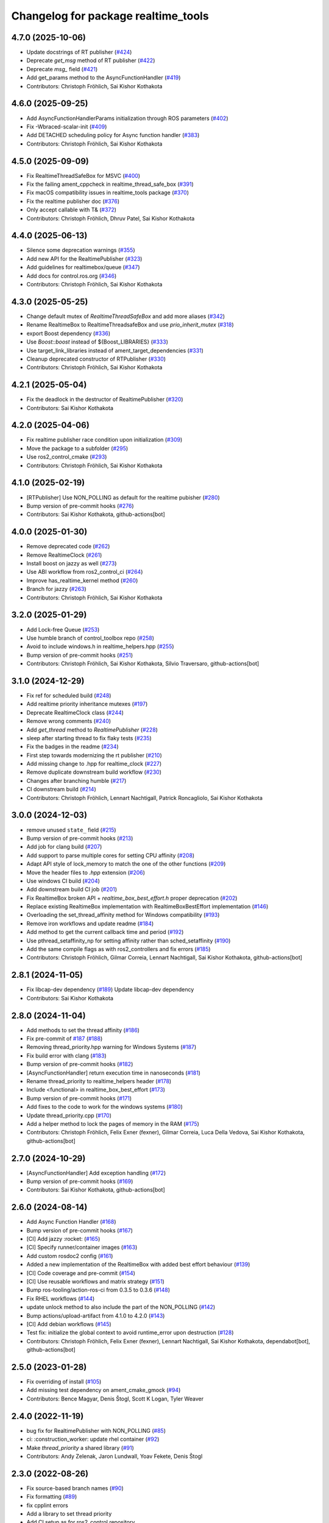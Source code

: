 ^^^^^^^^^^^^^^^^^^^^^^^^^^^^^^^^^^^^
Changelog for package realtime_tools
^^^^^^^^^^^^^^^^^^^^^^^^^^^^^^^^^^^^

4.7.0 (2025-10-06)
------------------
* Update docstrings of RT publisher (`#424 <https://github.com/ros-controls/realtime_tools/issues/424>`_)
* Deprecate `get_msg` method of RT publisher (`#422 <https://github.com/ros-controls/realtime_tools/issues/422>`_)
* Deprecate `msg\_` field (`#421 <https://github.com/ros-controls/realtime_tools/issues/421>`_)
* Add get_params method to the AsyncFunctionHandler (`#419 <https://github.com/ros-controls/realtime_tools/issues/419>`_)
* Contributors: Christoph Fröhlich, Sai Kishor Kothakota

4.6.0 (2025-09-25)
------------------
* Add AsyncFunctionHandlerParams initialization through ROS parameters (`#402 <https://github.com/ros-controls/realtime_tools/issues/402>`_)
* Fix -Wbraced-scalar-init (`#409 <https://github.com/ros-controls/realtime_tools/issues/409>`_)
* Add DETACHED scheduling policy for Async function handler (`#383 <https://github.com/ros-controls/realtime_tools/issues/383>`_)
* Contributors: Christoph Fröhlich, Sai Kishor Kothakota

4.5.0 (2025-09-09)
------------------
* Fix RealtimeThreadSafeBox for MSVC (`#400 <https://github.com/ros-controls/realtime_tools/issues/400>`_)
* Fix the failing ament_cppcheck in realtime_thread_safe_box (`#391 <https://github.com/ros-controls/realtime_tools/issues/391>`_)
* Fix macOS compatibility issues in realtime_tools package (`#370 <https://github.com/ros-controls/realtime_tools/issues/370>`_)
* Fix the realtime publisher doc (`#376 <https://github.com/ros-controls/realtime_tools/issues/376>`_)
* Only accept callable with T& (`#372 <https://github.com/ros-controls/realtime_tools/issues/372>`_)
* Contributors: Christoph Fröhlich, Dhruv Patel, Sai Kishor Kothakota

4.4.0 (2025-06-13)
------------------
* Silence some deprecation warnings (`#355 <https://github.com/ros-controls/realtime_tools/issues/355>`_)
* Add new API for the RealtimePublisher (`#323 <https://github.com/ros-controls/realtime_tools/issues/323>`_)
* Add guidelines for realtimebox/queue (`#347 <https://github.com/ros-controls/realtime_tools/issues/347>`_)
* Add docs for control.ros.org (`#346 <https://github.com/ros-controls/realtime_tools/issues/346>`_)
* Contributors: Christoph Fröhlich, Sai Kishor Kothakota

4.3.0 (2025-05-25)
------------------
* Change default mutex of `RealtimeThreadSafeBox` and add more aliases (`#342 <https://github.com/ros-controls/realtime_tools/issues/342>`_)
* Rename RealtimeBox to RealtimeThreadsafeBox and use `prio_inherit_mutex` (`#318 <https://github.com/ros-controls/realtime_tools/issues/318>`_)
* export Boost dependency (`#336 <https://github.com/ros-controls/realtime_tools/issues/336>`_)
* Use `Boost::boost` instead of ${Boost_LIBRARIES} (`#333 <https://github.com/ros-controls/realtime_tools/issues/333>`_)
* Use target_link_libraries instead of ament_target_dependencies (`#331 <https://github.com/ros-controls/realtime_tools/issues/331>`_)
* Cleanup deprecated constructor of RTPublisher (`#330 <https://github.com/ros-controls/realtime_tools/issues/330>`_)
* Contributors: Christoph Fröhlich, Sai Kishor Kothakota

4.2.1 (2025-05-04)
------------------
* Fix the deadlock in the destructor of RealtimePublisher (`#320 <https://github.com/ros-controls/realtime_tools/issues/320>`_)
* Contributors: Sai Kishor Kothakota

4.2.0 (2025-04-06)
------------------
* Fix realtime publisher race condition upon initialization (`#309 <https://github.com/ros-controls/realtime_tools/issues/309>`_)
* Move the package to a subfolder (`#295 <https://github.com/ros-controls/realtime_tools/issues/295>`_)
* Use ros2_control_cmake (`#293 <https://github.com/ros-controls/realtime_tools/issues/293>`_)
* Contributors: Christoph Fröhlich, Sai Kishor Kothakota

4.1.0 (2025-02-19)
------------------
* [RTPublisher] Use NON_POLLING as default for the realtime pubisher  (`#280 <https://github.com/ros-controls/realtime_tools/issues/280>`_)
* Bump version of pre-commit hooks (`#276 <https://github.com/ros-controls/realtime_tools/issues/276>`_)
* Contributors: Sai Kishor Kothakota, github-actions[bot]

4.0.0 (2025-01-30)
------------------
* Remove deprecated code (`#262 <https://github.com/ros-controls/realtime_tools/issues/262>`_)
* Remove RealtimeClock (`#261 <https://github.com/ros-controls/realtime_tools/issues/261>`_)
* Install boost on jazzy as well (`#273 <https://github.com/ros-controls/realtime_tools/issues/273>`_)
* Use ABI workflow from ros2_control_ci (`#264 <https://github.com/ros-controls/realtime_tools/issues/264>`_)
* Improve has_realtime_kernel method (`#260 <https://github.com/ros-controls/realtime_tools/issues/260>`_)
* Branch for jazzy (`#263 <https://github.com/ros-controls/realtime_tools/issues/263>`_)
* Contributors: Christoph Fröhlich, Sai Kishor Kothakota

3.2.0 (2025-01-29)
------------------
* Add Lock-free Queue (`#253 <https://github.com/ros-controls/realtime_tools/issues/253>`_)
* Use humble branch of control_toolbox repo (`#258 <https://github.com/ros-controls/realtime_tools/issues/258>`_)
* Avoid to include windows.h in realtime_helpers.hpp (`#255 <https://github.com/ros-controls/realtime_tools/issues/255>`_)
* Bump version of pre-commit hooks (`#251 <https://github.com/ros-controls/realtime_tools/issues/251>`_)
* Contributors: Christoph Fröhlich, Sai Kishor Kothakota, Silvio Traversaro, github-actions[bot]

3.1.0 (2024-12-29)
------------------
* Fix ref for scheduled build (`#248 <https://github.com/ros-controls/realtime_tools/issues/248>`_)
* Add realtime priority inheritance mutexes (`#197 <https://github.com/ros-controls/realtime_tools/issues/197>`_)
* Deprecate RealtimeClock class (`#244 <https://github.com/ros-controls/realtime_tools/issues/244>`_)
* Remove wrong comments (`#240 <https://github.com/ros-controls/realtime_tools/issues/240>`_)
* Add `get_thread` method to `RealtimePublisher` (`#228 <https://github.com/ros-controls/realtime_tools/issues/228>`_)
* sleep after starting thread to fix flaky tests (`#235 <https://github.com/ros-controls/realtime_tools/issues/235>`_)
* Fix the badges in the readme (`#234 <https://github.com/ros-controls/realtime_tools/issues/234>`_)
* First step towards modernizing the rt publisher (`#210 <https://github.com/ros-controls/realtime_tools/issues/210>`_)
* Add missing change to .hpp for realtime_clock (`#227 <https://github.com/ros-controls/realtime_tools/issues/227>`_)
* Remove duplicate downstream build workflow (`#230 <https://github.com/ros-controls/realtime_tools/issues/230>`_)
* Changes after branching humble (`#217 <https://github.com/ros-controls/realtime_tools/issues/217>`_)
* CI downstream build (`#214 <https://github.com/ros-controls/realtime_tools/issues/214>`_)
* Contributors: Christoph Fröhlich, Lennart Nachtigall, Patrick Roncagliolo, Sai Kishor Kothakota

3.0.0 (2024-12-03)
------------------
* remove unused ``state_`` field (`#215 <https://github.com/ros-controls/realtime_tools/issues/215>`_)
* Bump version of pre-commit hooks (`#213 <https://github.com/ros-controls/realtime_tools/issues/213>`_)
* Add job for clang build (`#207 <https://github.com/ros-controls/realtime_tools/issues/207>`_)
* Add support to parse multiple cores for setting CPU affinity (`#208 <https://github.com/ros-controls/realtime_tools/issues/208>`_)
* Adapt API style of lock_memory to match the one of the other functions (`#209 <https://github.com/ros-controls/realtime_tools/issues/209>`_)
* Move the header files to `.hpp` extension (`#206 <https://github.com/ros-controls/realtime_tools/issues/206>`_)
* Use windows CI build (`#204 <https://github.com/ros-controls/realtime_tools/issues/204>`_)
* Add downstream build CI job (`#201 <https://github.com/ros-controls/realtime_tools/issues/201>`_)
* Fix RealtimeBox broken API + `realtime_box_best_effort.h` proper deprecation (`#202 <https://github.com/ros-controls/realtime_tools/issues/202>`_)
* Replace existing RealtimeBox implementation with RealtimeBoxBestEffort implementation (`#146 <https://github.com/ros-controls/realtime_tools/issues/146>`_)
* Overloading the set_thread_affinity method for Windows compatibility (`#193 <https://github.com/ros-controls/realtime_tools/issues/193>`_)
* Remove iron workflows and update readme (`#184 <https://github.com/ros-controls/realtime_tools/issues/184>`_)
* Add method to get the current callback time and period (`#192 <https://github.com/ros-controls/realtime_tools/issues/192>`_)
* Use pthread_setaffinity_np for setting affinity rather than sched_setaffinity (`#190 <https://github.com/ros-controls/realtime_tools/issues/190>`_)
* Add the same compile flags as with ros2_controllers and fix errors (`#185 <https://github.com/ros-controls/realtime_tools/issues/185>`_)
* Contributors: Christoph Fröhlich, Gilmar Correia, Lennart Nachtigall, Sai Kishor Kothakota, github-actions[bot]

2.8.1 (2024-11-05)
------------------
* Fix libcap-dev dependency (`#189 <https://github.com/ros-controls/realtime_tools/issues/189>`_)
  Update libcap-dev dependency
* Contributors: Sai Kishor Kothakota

2.8.0 (2024-11-04)
------------------
* Add methods to set the thread affinity (`#186 <https://github.com/ros-controls/realtime_tools/issues/186>`_)
* Fix pre-commit of `#187 <https://github.com/ros-controls/realtime_tools/issues/187>`_ (`#188 <https://github.com/ros-controls/realtime_tools/issues/188>`_)
* Removing thread_priority.hpp warning for Windows Systems (`#187 <https://github.com/ros-controls/realtime_tools/issues/187>`_)
* Fix build error with clang (`#183 <https://github.com/ros-controls/realtime_tools/issues/183>`_)
* Bump version of pre-commit hooks (`#182 <https://github.com/ros-controls/realtime_tools/issues/182>`_)
* [AsyncFunctionHandler] return execution time in nanoseconds (`#181 <https://github.com/ros-controls/realtime_tools/issues/181>`_)
* Rename thread_priority to realtime_helpers header (`#178 <https://github.com/ros-controls/realtime_tools/issues/178>`_)
* Include <functional> in realtime_box_best_effort (`#173 <https://github.com/ros-controls/realtime_tools/issues/173>`_)
* Bump version of pre-commit hooks (`#171 <https://github.com/ros-controls/realtime_tools/issues/171>`_)
* Add fixes to the code to work for the windows systems (`#180 <https://github.com/ros-controls/realtime_tools/issues/180>`_)
* Update thread_priority.cpp (`#170 <https://github.com/ros-controls/realtime_tools/issues/170>`_)
* Add a helper method to lock the pages of memory in the RAM (`#175 <https://github.com/ros-controls/realtime_tools/issues/175>`_)
* Contributors: Christoph Fröhlich, Felix Exner (fexner), Gilmar Correia, Luca Della Vedova, Sai Kishor Kothakota, github-actions[bot]

2.7.0 (2024-10-29)
------------------
* [AsyncFunctionHandler] Add exception handling (`#172 <https://github.com/ros-controls/realtime_tools/issues/172>`_)
* Bump version of pre-commit hooks (`#169 <https://github.com/ros-controls/realtime_tools/issues/169>`_)
* Contributors: Sai Kishor Kothakota, github-actions[bot]

2.6.0 (2024-08-14)
------------------
* Add Async Function Handler  (`#168 <https://github.com/ros-controls/realtime_tools/issues/168>`_)
* Bump version of pre-commit hooks (`#167 <https://github.com/ros-controls/realtime_tools/issues/167>`_)
* [CI] Add jazzy :rocket:  (`#165 <https://github.com/ros-controls/realtime_tools/issues/165>`_)
* [CI] Specify runner/container images (`#163 <https://github.com/ros-controls/realtime_tools/issues/163>`_)
* Add custom rosdoc2 config (`#161 <https://github.com/ros-controls/realtime_tools/issues/161>`_)
* Added a new implementation of the RealtimeBox with added best effort behaviour (`#139 <https://github.com/ros-controls/realtime_tools/issues/139>`_)
* [CI] Code coverage and pre-commit (`#154 <https://github.com/ros-controls/realtime_tools/issues/154>`_)
* [CI] Use reusable workflows and matrix strategy (`#151 <https://github.com/ros-controls/realtime_tools/issues/151>`_)
* Bump ros-tooling/action-ros-ci from 0.3.5 to 0.3.6 (`#148 <https://github.com/ros-controls/realtime_tools/issues/148>`_)
* Fix RHEL workflows (`#144 <https://github.com/ros-controls/realtime_tools/issues/144>`_)
* update unlock method to also include the part of the NON_POLLING (`#142 <https://github.com/ros-controls/realtime_tools/issues/142>`_)
* Bump actions/upload-artifact from 4.1.0 to 4.2.0 (`#143 <https://github.com/ros-controls/realtime_tools/issues/143>`_)
* [CI] Add debian workflows (`#145 <https://github.com/ros-controls/realtime_tools/issues/145>`_)
* Test fix: initialize the global context to avoid runtime_error upon destruction (`#128 <https://github.com/ros-controls/realtime_tools/issues/128>`_)
* Contributors: Christoph Fröhlich, Felix Exner (fexner), Lennart Nachtigall, Sai Kishor Kothakota, dependabot[bot], github-actions[bot]

2.5.0 (2023-01-28)
------------------
* Fix overriding of install (`#105 <https://github.com/ros-controls/realtime_tools/issues/105>`_)
* Add missing test dependency on ament_cmake_gmock (`#94 <https://github.com/ros-controls/realtime_tools/issues/94>`_)
* Contributors: Bence Magyar, Denis Štogl, Scott K Logan, Tyler Weaver

2.4.0 (2022-11-19)
------------------
* bug fix for RealtimePublisher with NON_POLLING (`#85 <https://github.com/ros-controls/realtime_tools/issues/85>`_)
* ci: :construction_worker: update rhel container (`#92 <https://github.com/ros-controls/realtime_tools/issues/92>`_)
* Make `thread_priority` a shared library (`#91 <https://github.com/ros-controls/realtime_tools/issues/91>`_)
* Contributors: Andy Zelenak, Jaron Lundwall, Yoav Fekete, Denis Štogl

2.3.0 (2022-08-26)
------------------
* Fix source-based branch names (`#90 <https://github.com/ros-controls/realtime_tools/issues/90>`_)
* Fix formatting (`#89 <https://github.com/ros-controls/realtime_tools/issues/89>`_)
* fix cpplint errors
* Add a library to set thread priority
* Add CI setup as for ros2_control repository.
* Contributors: Andy Zelenak, Bence Magyar, Denis Štogl

2.2.0 (2021-11-03)
------------------
* Adding new reset() function for Issue-247.
* Contributors: bailaC

2.1.1 (2021-03-21)
------------------
* Fix deprecation warnings when constructing rclcpp::Duration
  Since https://github.com/ros2/rclcpp/pull/1432 (upcoming in Galactic), we should not initialize with a single integer
  as the units are ambiguous.
* fix the mis-type error.
* Fix uninitialized variable
* Contributors: Jacob Perron, Victor Lopez, seanyen

2.1.0 (2020-07-03)
------------------
* fix msbuild warning
* address linter failures
* enable linters
* avoid deprecations
* Realtime server goal thread handle safety + additional warning fixes (`#2 <https://github.com/ros-controls/realtime_tools/issues/2>`_) (`#57 <https://github.com/ros-controls/realtime_tools/issues/57>`_)
  * Made code thread safe, fixed warnings with repeated aborts/success/cancels
  Fixed -reorder warning
  Early return
  * removed atomic
  * removed unneeded header
* use template instead
* use std::atomic instead of volatile
* Contributors: Karsten Knese, Yutaka Kondo, ddengster

2.0.0 (2019-09-09)
------------------
* Add test_depend ament_cmake_gmock
* Update CI for dashing
* Add sloretz as another author
* Typename and typos in RTPublisher
* Shorter type names
* Port RealtimeServerGoalHandle to ROS 2
* Port RealtimePublisher to ROS 2
  Use test_msgs instead of std_msgs
* Box and buffer work in ROS 2 unchanged
* Port RealtimeClock to ROS 2
* Remove actionlib definitions
* Contributors: Shane Loretz

1.14.0 (2019-07-22)
-------------------
* Undo action typedef changes
* Remove boost
* Clean up includes in `realtime_tools` namespace
* Switch to gmock
* Remove TARGET check on tests
* Add unit test for RealtimeServerGoalHandle, RealtimePublisher, RealtimeClock, RealtimeBuffer, RealtimeBox
* Fix race where first message won't get published
* Clean up dependencies and package.xml
* Contributors: Shane Loretz

1.13.1 (2019-02-14)
-------------------
* Fix actionlib regression
* Contributors: Bence Magyar

1.13.0 (2019-02-11)
-------------------
* Update readme
* use this_thread::sleep_for instead of usleep (`#32 <https://github.com/ros-controls/realtime_tools/issues/32>`_)
* specify RUNTIME DESTINATION for libraries (`#33 <https://github.com/ros-controls/realtime_tools/issues/33>`_)
  needed for exporting DLLs on Windows
* Made RealtimeBuffer's copy-constructor const
* Contributors: Bence Magyar, Gennaro Raiola, James Xu, Mathias Lüdtke, Matt Reynolds

1.12.0 (2018-05-19)
-------------------
* Add RealtimePublisherSharedPtr<T>
* boost::shared_ptr -> std::shared_ptr
* Contributors: Bence Magyar

1.11.0 (2017-11-06)
-------------------
* Updated RT goal handle to handle cancel requests (`#22 <https://github.com/ros-controls/realtime_tools/issues/22>`_)
* switch to industrial_ci (`#20 <https://github.com/ros-controls/realtime_tools/issues/20>`_)
* Contributors: Mathias Lüdtke, Nick Lamprianidis

1.10.0 (2017-06-28)
-------------------
* Added constructor in RTB for objects without default constructor
* Add feedback sending capability to RealtimeServerGoalHandle.
* Contributors: Bence Magyar, Aris Synodinos, Miguel Prada, graiola

1.9.1 (2015-04-30)
------------------
* RealtimeBox: Fix member doc
* Contributors: Adolfo Rodriguez Tsouroukdissian, Dave Coleman

1.9.0 (2014-05-12)
------------------
* Remove rosbuild artifacts.
* Cleaned up CMake and removed unnecessary dependencies
* Contributors: Adolfo Rodriguez Tsouroukdissian, Dave Coleman

1.8.3 (2014-02-05)
------------------
* Fix linking
  The library needs to be linked against roscpp and Boost thread.
  GCC won't complain about missing symbols for a shared library,
  but other linkers (like clang's) will not accept it by default.
* Added Travis support
* Renamed manifest.xml so it doesn't brek rosdep
* Contributors: Adolfo Rodriguez Tsouroukdissian, Dave Coleman, Paul Mathieu

1.8.2 (2013-08-29)
------------------
* Append newline.
* Merge pull request `#4 <https://github.com/ros-controls/realtime_tools/issues/4>`_ from pal-robotics/hydro-devel
  Add realtime action server goal handle.
* Add realtime action server goal handle.
  - Factored out from PR2's implementation of the JointTrajectoryActionController.
* Contributors: Adolfo Rodriguez Tsouroukdissian, Austin Hendrix

1.8.1 (2013-07-29)
------------------
* Merge remote-tracking branch 'origin/master' into hydro-devel
* Merge pull request `#2 <https://github.com/ros-controls/realtime_tools/issues/2>`_ from davetcoleman/master
  Made member vars mutable in realtime buffer to allow const read
* initialize ``realtime_data_`` and ``non_realtime_data_`` before dereferencing and assigning to them in copy constructor
* Added comments
* Added readFromNonRT() function, overloaded assignment and copy constructor, and made mutex mutable.
* Fix typos.
* Fix build order.
* Contributors: Austin Hendrix, Dave Coleman

1.8.0 (2013-06-25)
------------------
* Version 1.8.0
* Install channelecho.py under catkin.
* adding install targets
* adding missing manifests
* merging CMakeLists.txt files from rosbuild and catkin
* adding hybrid-buildsystem makefiles
* catkinizing, could still be cleaned up
* initialize correctly
* compile realtime clock into library
* new interface with time and duration
* support both condition and polling version to allow re-use of binaries in realtime; add realtime buffer to get data from non-RT into RT
* Make the realtime publisher realtime safe, without needing an rt_condition; we need the same binaries to work on both non-rt and rt.
* Make the realtime publisher realtime safe, without needing an rt_condition; we need the same binaries to work in both non-rt and rt.
* move realtime tools in ros control, and create empty constructors for handles
* Contributors: Austin Hendrix, Jonathan Bohren, Wim Meeussen, hiDOF
